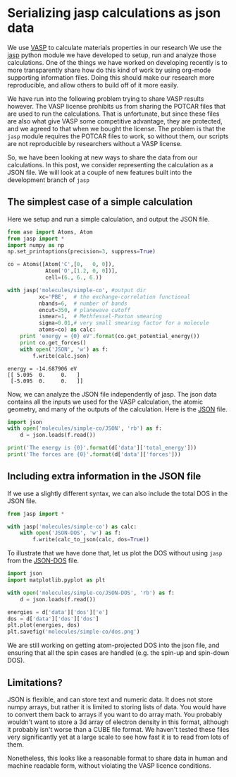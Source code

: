 * Serializing jasp calculations as json data
  :PROPERTIES:
  :categories: VASP,jasp,ase
  :date:     2013/10/19 14:33:51
  :updated:  2013/10/19 15:10:21
  :END:

We use [[http://www.vasp.at/][VASP]] to calculate materials properties in our research We use the [[https://github.com/jkitchin/jasp/tree/dev][jasp]] python module we have developed to setup, run and analyze those calculations. One of the things we have worked on developing recently is to more transparently share how do this kind of work by using org-mode supporting information files. Doing this should make our research more reproducible, and allow others to build off of it more easily.

We have run into the following problem trying to share VASP results however. The VASP license prohibits us from sharing the POTCAR files that are used to run the calculations. That is unfortunate, but since these files are also what give VASP some competitive advantage, they are protected, and we agreed to that when we bought the license. The problem is that the =jasp= module requires the POTCAR files to work, so without them, our scripts are not reproducible by researchers without a VASP license. 

So, we have been looking at new ways to share the data from our calculations. In this post, we consider representing the calculation as a JSON file. We will look at a couple of new features built into the development branch of =jasp=

** The simplest case of a simple calculation

Here we setup and run a simple calculation, and output the JSON file.

#+BEGIN_SRC python :results output :exports both
from ase import Atoms, Atom
from jasp import *
import numpy as np
np.set_printoptions(precision=3, suppress=True)

co = Atoms([Atom('C',[0,   0, 0]),
            Atom('O',[1.2, 0, 0])],
            cell=(6., 6., 6.))

with jasp('molecules/simple-co', #output dir
          xc='PBE',  # the exchange-correlation functional
          nbands=6,  # number of bands
          encut=350, # planewave cutoff
          ismear=1,  # Methfessel-Paxton smearing
          sigma=0.01,# very small smearing factor for a molecule
          atoms=co) as calc:
    print 'energy = {0} eV'.format(co.get_potential_energy())
    print co.get_forces()
    with open('JSON', 'w') as f:
        f.write(calc.json)
#+END_SRC

#+RESULTS:
: energy = -14.687906 eV
: [[ 5.095  0.     0.   ]
:  [-5.095  0.     0.   ]]

Now, we can analyze the JSON file independently of jasp. The json data contains all the inputs we used for the VASP calculation, the atomic geometry, and many of the outputs of the calculation. Here is the [[./molecules/simple-co/JSON][JSON]] file.

#+BEGIN_SRC python
import json
with open('molecules/simple-co/JSON', 'rb') as f:
    d = json.loads(f.read())

print('The energy is {0}'.format(d['data']['total_energy']))
print('The forces are {0}'.format(d['data']['forces']))
#+END_SRC

#+RESULTS:
: The energy is -14.687906
: The forces are [[5.095488, 0.0, 0.0], [-5.095488, 0.0, 0.0]]

** Including extra information in the JSON file
If we use a slightly different syntax, we can also include the total DOS in the JSON file.
#+BEGIN_SRC python :results output :exports both
from jasp import *

with jasp('molecules/simple-co') as calc:
    with open('JSON-DOS', 'w') as f:
        f.write(calc_to_json(calc, dos=True))
#+END_SRC

#+RESULTS:

To illustrate that we have done that, let us plot the DOS without using =jasp= from the [[./molecules/simple-co/JSON-DOS][JSON-DOS]] file.

#+BEGIN_SRC python
import json
import matplotlib.pyplot as plt

with open('molecules/simple-co/JSON-DOS', 'rb') as f:
    d = json.loads(f.read())

energies = d['data']['dos']['e']
dos = d['data']['dos']['dos']
plt.plot(energies, dos)
plt.savefig('molecules/simple-co/dos.png')
#+END_SRC

#+RESULTS:

[[./molecules/simple-co/dos.png]]

We are still working on getting atom-projected DOS into the json file, and ensuring that all the spin cases are handled (e.g. the spin-up and spin-down DOS).

** Limitations?

JSON is flexible, and can store text and numeric data. It does not store numpy arrays, but rather it is limited to storing lists of data. You would have to convert them back to arrays if you want to do array math. You probably wouldn't want to store a 3d array of electron density in this format, although it probably isn't worse than a CUBE file format. We haven't tested these files very significantly yet at a large scale to see how fast it is to read from lots of them.

Nonetheless, this looks like a reasonable format to share data in human and machine readable form, without violating the VASP licence conditions.
